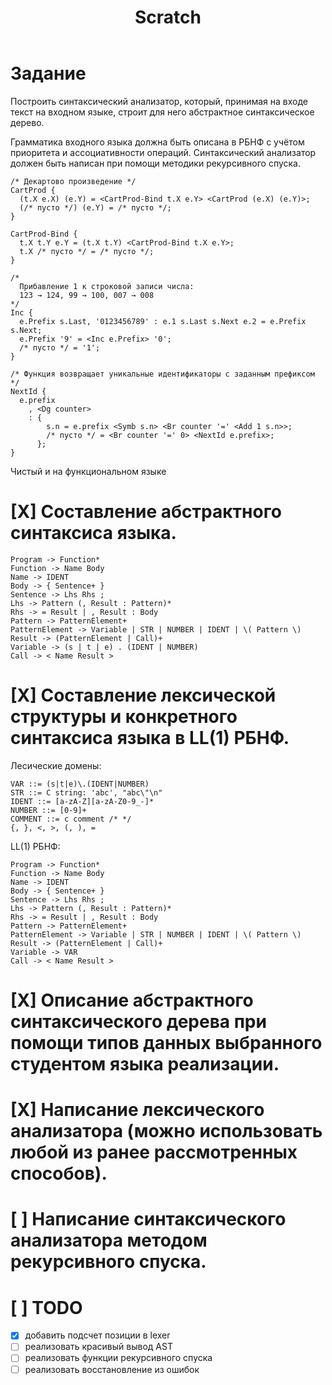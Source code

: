 #+title: Scratch

* Задание
Построить синтаксический анализатор, который, принимая на входе текст на входном
языке, строит для него абстрактное синтаксическое дерево.

Грамматика входного языка должна быть описана в РБНФ с учётом приоритета и
ассоциативности операций. Синтаксический анализатор должен быть написан при
помощи методики рекурсивного спуска.

#+begin_src c++
/* Декартово произведение */
CartProd {
  (t.X e.X) (e.Y) = <CartProd-Bind t.X e.Y> <CartProd (e.X) (e.Y)>;
  (/* пусто */) (e.Y) = /* пусто */;
}

CartProd-Bind {
  t.X t.Y e.Y = (t.X t.Y) <CartProd-Bind t.X e.Y>;
  t.X /* пусто */ = /* пусто */;
}

/*
  Прибавление 1 к строковой записи числа:
  123 → 124, 99 → 100, 007 → 008
*/
Inc {
  e.Prefix s.Last, '0123456789' : e.1 s.Last s.Next e.2 = e.Prefix s.Next;
  e.Prefix '9' = <Inc e.Prefix> '0';
  /* пусто */ = '1';
}

/* Функция возвращает уникальные идентификаторы с заданным префиксом */
NextId {
  e.prefix
    , <Dg counter>
    : {
        s.n = e.prefix <Symb s.n> <Br counter '=' <Add 1 s.n>>;
        /* пусто */ = <Br counter '=' 0> <NextId e.prefix>;
      };
}
#+end_src

Чистый и на функциональном языке

* [X] Составление абстрактного синтаксиса языка.

#+begin_example
Program -> Function*
Function -> Name Body
Name -> IDENT
Body -> { Sentence+ }
Sentence -> Lhs Rhs ;
Lhs -> Pattern (, Result : Pattern)*
Rhs -> = Result | , Result : Body
Pattern -> PatternElement+
PatternElement -> Variable | STR | NUMBER | IDENT | \( Pattern \)
Result -> (PatternElement | Call)+
Variable -> (s | t | e) . (IDENT | NUMBER)
Call -> < Name Result >
#+end_example

* [X] Составление лексической структуры и конкретного синтаксиса языка в LL(1) РБНФ.

Лесические домены:

#+begin_example
VAR ::= (s|t|e)\.(IDENT|NUMBER)
STR ::= C string: 'abc', "abc\"\n"
IDENT ::= [a-zA-Z][a-zA-Z0-9_-]*
NUMBER ::= [0-9]+
COMMENT ::= c comment /* */
{, }, <, >, (, ), =
#+end_example

LL(1) РБНФ:

#+begin_example
Program -> Function*
Function -> Name Body
Name -> IDENT
Body -> { Sentence+ }
Sentence -> Lhs Rhs ;
Lhs -> Pattern (, Result : Pattern)*
Rhs -> = Result | , Result : Body
Pattern -> PatternElement+
PatternElement -> Variable | STR | NUMBER | IDENT | \( Pattern \)
Result -> (PatternElement | Call)+
Variable -> VAR
Call -> < Name Result >
#+end_example

* [X] Описание абстрактного синтаксического дерева при помощи типов данных выбранного студентом языка реализации.

* [X] Написание лексического анализатора (можно использовать любой из ранее рассмотренных способов).

* [ ] Написание синтаксического анализатора методом рекурсивного спуска.
* [ ] TODO
- [X] добавить подсчет позиции в lexer
- [ ] реализовать красивый вывод AST
- [ ] реализовать функции рекурсивного спуска
- [ ] реализовать восстановление из ошибок
